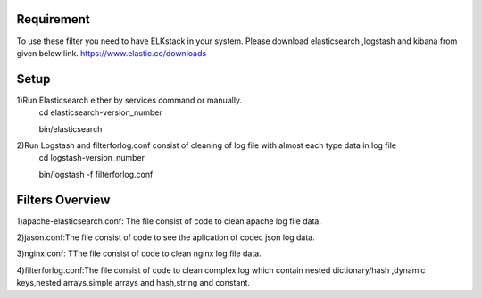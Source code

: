 
Requirement
------------
To use these filter you need to have ELKstack in your system.
Please download elasticsearch ,logstash and kibana from given below link.
https://www.elastic.co/downloads 

Setup
------------
1)Run Elasticsearch either by services command or manually.
  cd elasticsearch-version_number
  
  bin/elasticsearch
  
2)Run Logstash and filterforlog.conf consist of cleaning of log file with almost each type data in log file
  cd logstash-version_number
  
  bin/logstash -f filterforlog.conf
  
Filters Overview
-----------------
1)apache-elasticsearch.conf: The file consist of code to clean apache log file data.
 
2)jason.conf:The file consist of code to see the aplication of  codec json log data.

3)nginx.conf: TThe file consist of code to clean nginx log file data.

4)filterforlog.conf:The file consist of code to clean complex log which contain nested dictionary/hash ,dynamic keys,nested arrays,simple arrays and hash,string and constant.

